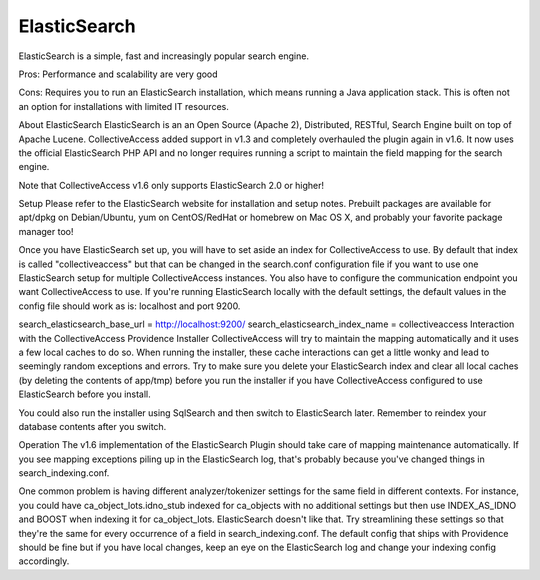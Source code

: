 ElasticSearch
=============
ElasticSearch is a simple, fast and increasingly popular search engine.

Pros: Performance and scalability are very good

Cons: Requires you to run an ElasticSearch installation, which means running a Java application stack. This is often not an option for installations with limited IT resources.

About ElasticSearch
ElasticSearch is an an Open Source (Apache 2), Distributed, RESTful, Search Engine built on top of Apache Lucene. CollectiveAccess added support in v1.3 and completely overhauled the plugin again in v1.6. It now uses the official ElasticSearch PHP API and no longer requires running a script to maintain the field mapping for the search engine.

Note that CollectiveAccess v1.6 only supports ElasticSearch 2.0 or higher!

Setup
Please refer to the ElasticSearch website for installation and setup notes. Prebuilt packages are available for apt/dpkg on Debian/Ubuntu, yum on CentOS/RedHat or homebrew on Mac OS X, and probably your favorite package manager too!

Once you have ElasticSearch set up, you will have to set aside an index for CollectiveAccess to use. By default that index is called "collectiveaccess" but that can be changed in the search.conf configuration file if you want to use one ElasticSearch setup for multiple CollectiveAccess instances. You also have to configure the communication endpoint you want CollectiveAccess to use. If you're running ElasticSearch locally with the default settings, the default values in the config file should work as is: localhost and port 9200.

search_elasticsearch_base_url = http://localhost:9200/
search_elasticsearch_index_name = collectiveaccess
Interaction with the CollectiveAccess Providence Installer
CollectiveAccess will try to maintain the mapping automatically and it uses a few local caches to do so. When running the installer, these cache interactions can get a little wonky and lead to seemingly random exceptions and errors. Try to make sure you delete your ElasticSearch index and clear all local caches (by deleting the contents of app/tmp) before you run the installer if you have CollectiveAccess configured to use ElasticSearch before you install.

You could also run the installer using SqlSearch and then switch to ElasticSearch later. Remember to reindex your database contents after you switch.

Operation
The v1.6 implementation of the ElasticSearch Plugin should take care of mapping maintenance automatically. If you see mapping exceptions piling up in the ElasticSearch log, that's probably because you've changed things in search_indexing.conf.

One common problem is having different analyzer/tokenizer settings for the same field in different contexts. For instance, you could have ca_object_lots.idno_stub indexed for ca_objects with no additional settings but then use INDEX_AS_IDNO and BOOST when indexing it for ca_object_lots. ElasticSearch doesn't like that. Try streamlining these settings so that they're the same for every occurrence of a field in search_indexing.conf. The default config that ships with Providence should be fine but if you have local changes, keep an eye on the ElasticSearch log and change your indexing config accordingly.